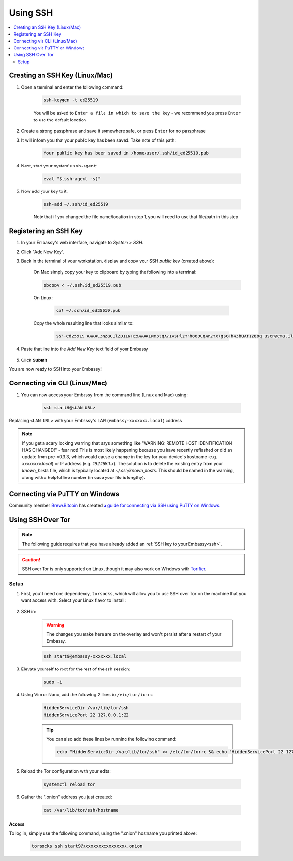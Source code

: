.. _ssh:

=========
Using SSH
=========

.. contents::
  :depth: 2
  :local:

Creating an SSH Key (Linux/Mac)
-------------------------------

#. Open a terminal and enter the following command:

    .. code-block:: bash

        ssh-keygen -t ed25519

    You will be asked to ``Enter a file in which to save the key`` - we recommend you press ``Enter`` to use the default location

#. Create a strong passphrase and save it somewhere safe, or press ``Enter`` for no passphrase

#. It will inform you that your public key has been saved.  Take note of this path:

    .. code-block:: bash

        Your public key has been saved in /home/user/.ssh/id_ed25519.pub

#. Next, start your system's ``ssh-agent``:

    .. code-block:: bash

        eval "$(ssh-agent -s)"

#. Now add your key to it:

    .. code-block:: bash

        ssh-add ~/.ssh/id_ed25519

    Note that if you changed the file name/location in step 1, you will need to use that file/path in this step

Registering an SSH Key
----------------------

#. In your Embassy's web interface, navigate to *System > SSH*.
#. Click "Add New Key".
#. Back in the terminal of your workstation, display and copy your SSH *public* key (created above):

    On Mac simply copy your key to clipboard by typing the following into a terminal:
  
    .. code-block:: bash

        pbcopy < ~/.ssh/id_ed25519.pub

    On Linux:
  
      .. code-block:: bash

          cat ~/.ssh/id_ed25519.pub

    Copy the whole resulting line that looks similar to:

      .. code-block:: bash

          ssh-ed25519 AAAAC3NzaC1lZDI1NTE5AAAAINH3tqX71XsPlzYhhoo9CqAP2Yx7gsGTh43bQXr1zqoq user@ema.il

#. Paste that line into the `Add New Key` text field of your Embassy

    .. figure:: /_static/images/walkthrough/ssh_key_add.jpg

#. Click **Submit**

You are now ready to SSH into your Embassy!

.. _connecting-via-ssh:

Connecting via CLI (Linux/Mac)
------------------------------

#. You can now access your Embassy from the command line (Linux and Mac) using:

    .. code-block:: bash

        ssh start9@<LAN URL>

Replacing ``<LAN URL>`` with your Embassy's LAN (``embassy-xxxxxxx.local``) address

.. note:: If you get a scary looking warning that says something like "WARNING: REMOTE HOST IDENTIFICATION HAS CHANGED!" - fear not!  This is most likely happening because you have recently reflashed or did an update from pre-v0.3.3, which would cause a change in the key for your device's hostname (e.g. `xxxxxxxx.local`) or IP address (e.g. `192.168.1.x`).  The solution is to delete the existing entry from your `known_hosts` file, which is typically located at `~/.ssh/known_hosts`.  This should be named in the warning, along with a helpful line number (in case your file is lengthy).

Connecting via PuTTY on Windows
-------------------------------

Community member `BrewsBitcoin <https://brewsbitcoin.com>`_ has created `a guide for connecting via SSH using PuTTY on Windows. <https://medium.com/@brewsbitcoin/ssh-to-start9-embassy-from-windows-4a4e17891b5a>`_

Using SSH Over Tor
------------------

.. note:: The following guide requires that you have already added an :ref:`SSH key to your Embassy<ssh>`.

.. caution:: SSH over Tor is only supported on Linux, though it may also work on Windows with `Torifier <https://torifier.com/>`_.

Setup
.....

#. First, you'll need one dependency, ``torsocks``, which will allow you to use SSH over Tor on the machine that you want access with. Select your Linux flavor to install:

    .. tabs::

        .. group-tab:: Debian / Ubuntu

            .. code-block:: bash

                sudo apt install torsocks

        .. group-tab:: Arch / Garuda / Manjaro

            .. code-block:: bash

                sudo pacman -S torsocks

        .. group-tab:: macOS

            .. code-block:: bash

                brew install openssh torsocks
                exec sudo su -l $USER


#. SSH in:

    .. warning:: The changes you make here are on the overlay and won't persist after a restart of your Embassy.

    .. code-block:: bash

        ssh start9@embassy-xxxxxxx.local

#. Elevate yourself to root for the rest of the ssh session:

    .. code-block:: bash

        sudo -i

#. Using Vim or Nano, add the following 2 lines to ``/etc/tor/torrc``

    .. code-block:: bash

        HiddenServiceDir /var/lib/tor/ssh
        HiddenServicePort 22 127.0.0.1:22

    .. tip:: You can also add these lines by running the following command:

        .. code-block:: bash

            echo "HiddenServiceDir /var/lib/tor/ssh" >> /etc/tor/torrc && echo "HiddenServicePort 22 127.0.0.1:22" >> /etc/tor/torrc

#. Reload the Tor configuration with your edits:

    .. code-block:: bash

        systemctl reload tor

#. Gather the ".onion" address you just created:

    .. code-block:: bash

        cat /var/lib/tor/ssh/hostname

Access
======

To log in, simply use the following command, using the ".onion" hostname you printed above:

    .. code-block::

        torsocks ssh start9@xxxxxxxxxxxxxxxxx.onion
